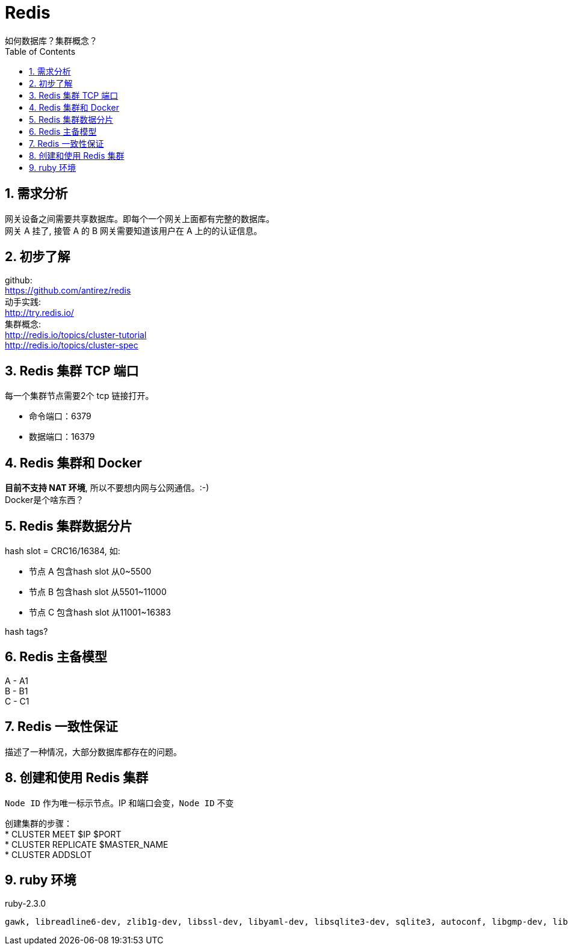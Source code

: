 = Redis
如何数据库？集群概念？
:toc:
:toclevels: 4
:toc-position: left
:source-highlighter: pygments
:icons: font
:sectnums:
:hardbreaks:

== 需求分析
网关设备之间需要共享数据库。即每个一个网关上面都有完整的数据库。
网关 A 挂了, 接管 A 的 B 网关需要知道该用户在 A 上的的认证信息。

== 初步了解
github:
https://github.com/antirez/redis
动手实践:
http://try.redis.io/
集群概念:
http://redis.io/topics/cluster-tutorial
http://redis.io/topics/cluster-spec

== Redis 集群 TCP 端口
每一个集群节点需要2个 tcp 链接打开。

* 命令端口：6379
* 数据端口：16379

== Redis 集群和 Docker
[red]*目前不支持 NAT 环境*, 所以不要想内网与公网通信。:-)
Docker是个啥东西？

== Redis 集群数据分片
hash slot = CRC16/16384, 如:

* 节点 A 包含hash slot 从0~5500
* 节点 B 包含hash slot 从5501~11000
* 节点 C 包含hash slot 从11001~16383

hash tags?

== Redis 主备模型
A - A1
B - B1
C - C1

== Redis 一致性保证
描述了一种情况，大部分数据库都存在的问题。

== 创建和使用 Redis 集群
`Node ID` 作为唯一标示节点。IP 和端口会变，`Node ID` 不变

创建集群的步骤：
* CLUSTER MEET $IP $PORT
* CLUSTER REPLICATE $MASTER_NAME
* CLUSTER ADDSLOT

== ruby 环境
ruby-2.3.0
----
gawk, libreadline6-dev, zlib1g-dev, libssl-dev, libyaml-dev, libsqlite3-dev, sqlite3, autoconf, libgmp-dev, libgdbm-dev, libncurses5-dev, automake, libtool, bison
----
